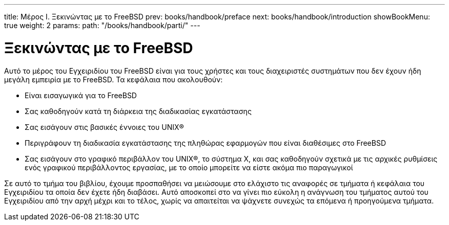 ---
title: Μέρος I. Ξεκινώντας με το FreeBSD
prev: books/handbook/preface
next: books/handbook/introduction
showBookMenu: true
weight: 2
params:
  path: "/books/handbook/parti/"
---

[[getting-started]]
= Ξεκινώντας με το FreeBSD

Αυτό το μέρος του Εγχειριδίου του FreeBSD είναι για τους χρήστες και τους διαχειριστές συστημάτων που δεν έχουν ήδη μεγάλη εμπειρία με το FreeBSD. Τα κεφάλαια που ακολουθούν:

* Είναι εισαγωγικά για το FreeBSD
* Σας καθοδηγούν κατά τη διάρκεια της διαδικασίας εγκατάστασης
* Σας εισάγουν στις βασικές έννοιες του UNIX(R)
* Περιγράφουν τη διαδικασία εγκατάστασης της πληθώρας εφαρμογών που είναι διαθέσιμες στο FreeBSD
* Σας εισάγουν στο γραφικό περιβάλλον του UNIX(R), το σύστημα Χ, και σας καθοδηγούν σχετικά με τις αρχικές ρυθμίσεις ενός γραφικού περιβάλλοντος εργασίας, με το οποίο μπορείτε να είστε ακόμα πιο παραγωγικοί

Σε αυτό το τμήμα του βιβλίου, έχουμε προσπαθήσει να μειώσουμε στο ελάχιστο τις αναφορές σε τμήματα ή κεφάλαια του Εγχειριδίου τα οποία δεν έχετε ήδη διαβάσει. Αυτό αποσκοπεί στο να γίνει πιο εύκολη η ανάγνωση του τμήματος αυτού του Εγχειριδίου από την αρχή μέχρι και το τέλος, χωρίς να απαιτείται να ψάχνετε συνεχώς τα επόμενα ή προηγούμενα τμήματα.
